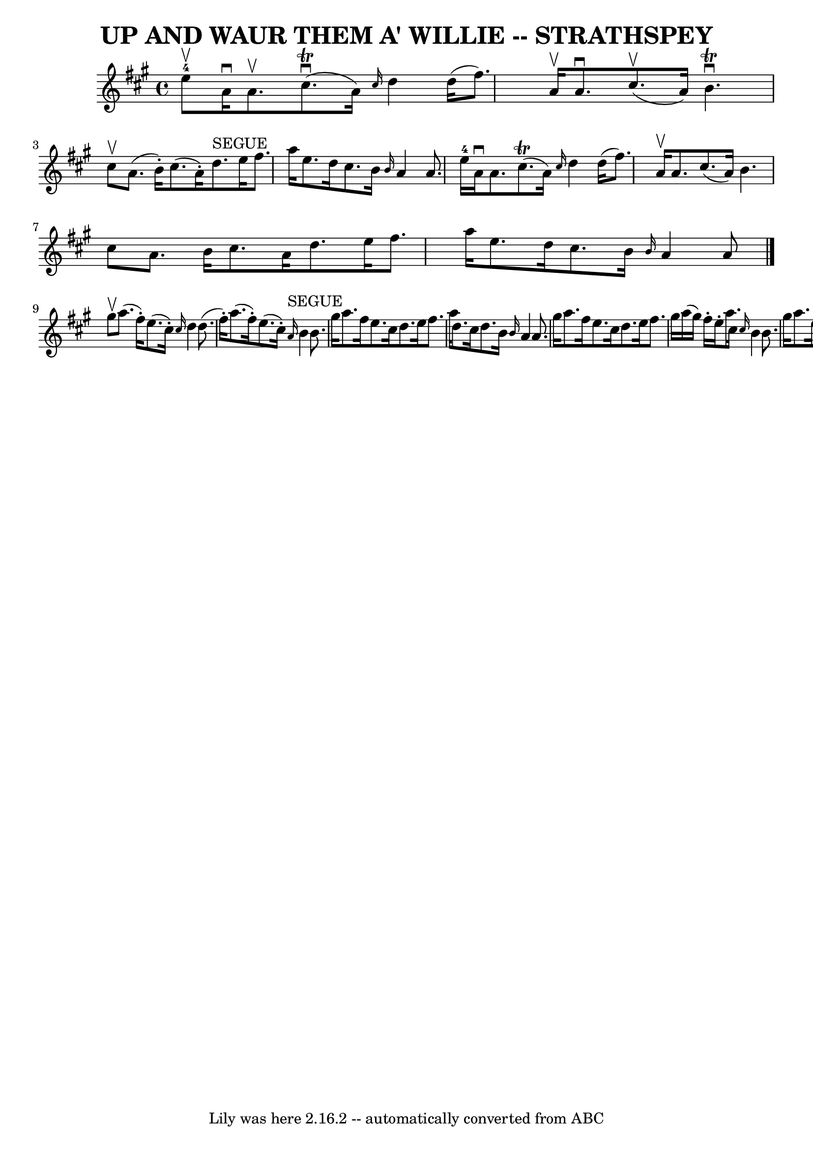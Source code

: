 \version "2.7.40"
\header {
	book = "Ryan's Mammoth Collection of Fiddle Tunes"
	composer = ""
	crossRefNumber = "1"
	footnotes = ""
	tagline = "Lily was here 2.16.2 -- automatically converted from ABC"
	title = "UP AND WAUR THEM A' WILLIE -- STRATHSPEY"
}
voicedefault =  {
\set Score.defaultBarType = "empty"

 \override Staff.TimeSignature #'style = #'C
 \time 4/4 \key a \major e''8-4^\upbow   |
 a'16^\downbow   
a'8.^\upbow cis''8. (^\trill^\downbow a'16) \grace { cis''16  }   
d''4 d''16 (fis''8.)   |
 a'16^\upbow a'8.^\downbow     
cis''8. (^\upbow a'16) b'4.^\trill^\downbow cis''8^\upbow   |
 
 a'8. (b'16 -.) cis''8. (a'16 -.) d''8.^"SEGUE" e''16    
fis''8. a''16    |
 e''8. d''16 cis''8. b'16  \grace {    
b'16  } a'4 a'8. e''16-4   |
 a'16^\downbow a'8.      
cis''8. (^\trill a'16) \grace { cis''16  } d''4 d''16 (fis''8.  
-)   |
 a'16^\upbow a'8. cis''8. (a'16) b'4. cis''8    
|
 a'8. b'16 cis''8. a'16 d''8. e''16 fis''8.    
a''16    |
 e''8. d''16 cis''8. b'16  \grace { b'16  }   
a'4 a'8    \bar "|." gis''8^\upbow   |
 a''8. (fis''16 -. 
-) e''8. (cis''16 -.) \grace { cis''16  } d''4 d''8. (fis''16 
-.)   |
 a''8. (fis''16 -.) e''8. (cis''16 -.)   
\grace { a'16^"SEGUE" } b'4 b'8. gis''16    |
 a''8.    
fis''16 e''8. cis''16 d''8. e''16 fis''8. a''16    |
   
d''8. cis''16 d''8. b'16  \grace { b'16  } a'4 a'8. gis''16 
   |
 a''8. fis''16 e''8. cis''16 d''8. e''16    
fis''8. gis''16    |
 a''16 (gis''16) fis''16 -. e''16 -.  
 a''8. cis''16  \grace { cis''16  } b'4 b'8. gis''16    |
  
 a''8. e''16 fis''8. cis''16 d''8. e''16 fis''8. a''16   
 |
 e''8. cis''16 d''8. b'16  \grace { b'16  } a'4 a'8 
   \bar "|."   
}

\score{
    <<

	\context Staff="default"
	{
	    \voicedefault 
	}

    >>
	\layout {
	}
	\midi {}
}

